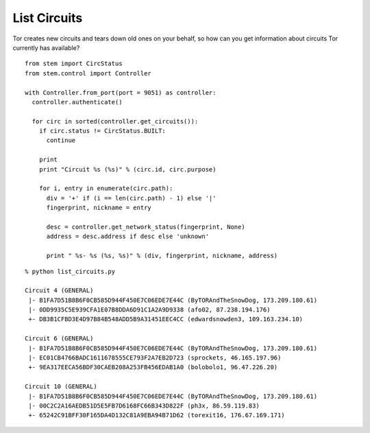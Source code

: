 List Circuits
=============

Tor creates new circuits and tears down old ones on your behalf, so how can you
get information about circuits Tor currently has available?

::

  from stem import CircStatus
  from stem.control import Controller

  with Controller.from_port(port = 9051) as controller:
    controller.authenticate()

    for circ in sorted(controller.get_circuits()):
      if circ.status != CircStatus.BUILT:
        continue

      print
      print "Circuit %s (%s)" % (circ.id, circ.purpose)

      for i, entry in enumerate(circ.path):
        div = '+' if (i == len(circ.path) - 1) else '|'
        fingerprint, nickname = entry

        desc = controller.get_network_status(fingerprint, None)
        address = desc.address if desc else 'unknown'

        print " %s- %s (%s, %s)" % (div, fingerprint, nickname, address)

::

  % python list_circuits.py 

  Circuit 4 (GENERAL)
   |- B1FA7D51B8B6F0CB585D944F450E7C06EDE7E44C (ByTORAndTheSnowDog, 173.209.180.61)
   |- 0DD9935C5E939CFA1E07B8DDA6D91C1A2A9D9338 (afo02, 87.238.194.176)
   +- DB3B1CFBD3E4D97B84B548ADD5B9A31451EEC4CC (edwardsnowden3, 109.163.234.10)

  Circuit 6 (GENERAL)
   |- B1FA7D51B8B6F0CB585D944F450E7C06EDE7E44C (ByTORAndTheSnowDog, 173.209.180.61)
   |- EC01CB4766BADC1611678555CE793F2A7EB2D723 (sprockets, 46.165.197.96)
   +- 9EA317EECA56BDF30CAEB208A253FB456EDAB1A0 (bolobolo1, 96.47.226.20)

  Circuit 10 (GENERAL)
   |- B1FA7D51B8B6F0CB585D944F450E7C06EDE7E44C (ByTORAndTheSnowDog, 173.209.180.61)
   |- 00C2C2A16AEDB51D5E5FB7D6168FC66B343D822F (ph3x, 86.59.119.83)
   +- 65242C91BFF30F165DA4D132C81A9EBA94B71D62 (torexit16, 176.67.169.171)

